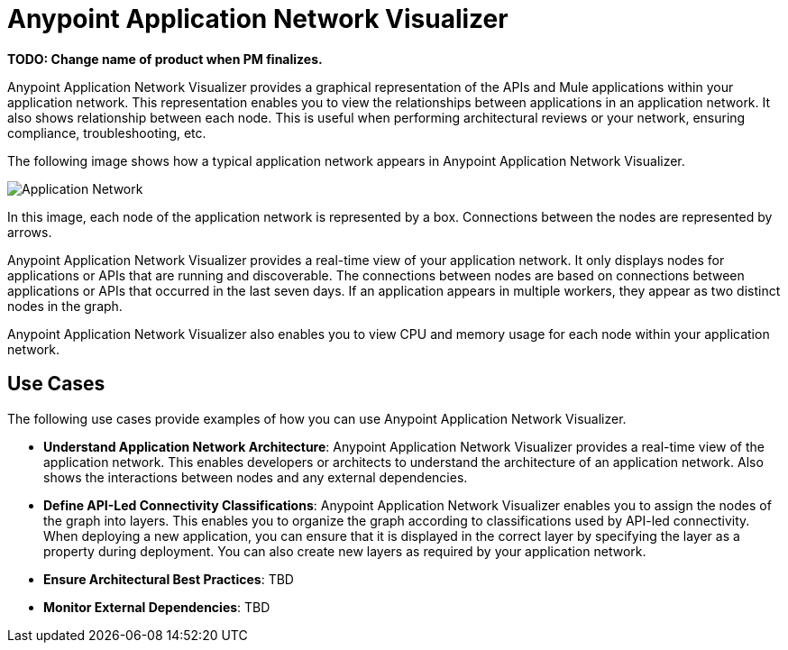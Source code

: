 = Anypoint Application Network Visualizer

**TODO: Change name of product when PM finalizes.**

Anypoint Application Network Visualizer provides a graphical representation of the APIs and Mule applications within your application network. This representation enables you to view the relationships between applications in an application network. It also shows relationship between each node. This is useful when performing architectural reviews or your network, ensuring compliance, troubleshooting, etc.

The following image shows how a typical application network appears in Anypoint Application Network Visualizer.

image:application-network[Application Network]

In this image, each node of the application network is represented by a box. Connections between the nodes are represented by arrows.

Anypoint Application Network Visualizer provides a real-time view of your application network. It only displays nodes for applications or APIs that are running and discoverable. The connections between nodes are based on connections between applications or APIs that occurred in the last seven days. If an application appears in multiple workers, they appear as two distinct nodes in the graph.

Anypoint Application Network Visualizer also enables you to view CPU and memory usage for each node within your application network.

== Use Cases

The following use cases provide examples of how you can use Anypoint Application Network Visualizer.

* **Understand Application Network Architecture**: Anypoint Application Network Visualizer provides a real-time view of the application network. This enables developers or architects to understand the architecture of an application network. Also shows the interactions between nodes and any external dependencies.

* **Define API-Led Connectivity Classifications**: Anypoint Application Network Visualizer enables you to assign the nodes of the graph into layers. This enables you to organize the graph according to classifications used by API-led connectivity. When deploying a new application, you can ensure that it is displayed in the correct layer by specifying the layer as a property during deployment. You can also create new layers as required by your application network.

* **Ensure Architectural Best Practices**: TBD

* **Monitor External Dependencies**: TBD